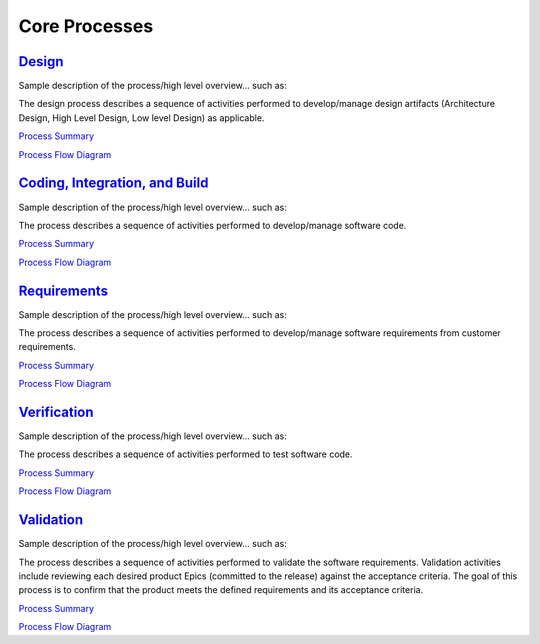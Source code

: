 ==============
Core Processes
==============

`Design <../Core/Design/Design.html>`_
-----------------------------------------------------------------------
Sample description of the process/high level overview...  such as: 

The design process describes a sequence of activities performed to develop/manage design artifacts (Architecture Design, High Level Design, Low level Design) as applicable.

`Process Summary <../../../../_build/html/Processes/Core/Design/ProcessSummary.html>`_

`Process Flow Diagram <../../../../Processes/Core/Design/Design.jpg>`_

`Coding, Integration, and Build <../Core/CodingIntBuild/CodingIntBuild.html>`_
--------------------------------------------------------------------------------------------------------------
Sample description of the process/high level overview...  such as: 

The process describes a sequence of activities performed to develop/manage software code.

`Process Summary <../../../../_build/html/Processes/Core/Design/Design.html>`_

`Process Flow Diagram <../../../../Processes/Core/CodingIntBuild/Coding.jpg>`_

`Requirements <../Core/Requirements/Requirements.html>`_
-----------------------------------------------------------------------------------------
Sample description of the process/high level overview...  such as:

The process describes a sequence of activities performed to develop/manage software requirements from customer requirements.

`Process Summary <../../../../_build/html/Processes/Core/Design/Design.html>`_

`Process Flow Diagram <../../../../Processes/Core/Requirements/Requirements.jpg>`_

`Verification <../Core/Verification/Verification.html>`_
-----------------------------------------------------------------------------------------
Sample description of the process/high level overview...  such as:

The process describes a sequence of activities performed to test software code.


`Process Summary <../../../../_build/html/Processes/Core/Design/Design.html>`_

`Process Flow Diagram <../../../../Processes/Core/Verification/VerificationValidation.jpg>`_


`Validation <../Core/Validation/Validation.html>`_
-----------------------------------------------------------------------------------
Sample description of the process/high level overview...  such as:

The process describes a sequence of activities performed to validate the software requirements.  Validation activities include reviewing each desired product Epics (committed to the release) against the acceptance criteria. The goal of this process is to confirm that the product meets the defined requirements and its acceptance criteria.

`Process Summary <../../../../_build/html/Processes/Core/Design/Design.html>`_

`Process Flow Diagram <../../../../Processes/Core/Validation/VerificationValidation.jpg>`_